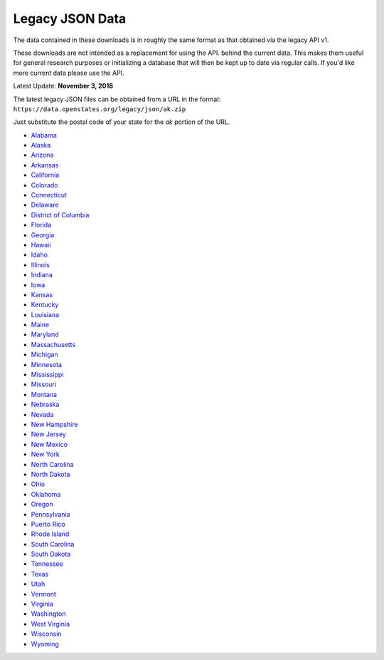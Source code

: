 Legacy JSON Data
================

The data contained in these downloads is in roughly the same format as that obtained via the legacy API v1.

These downloads are not intended as a replacement for using the API. 
behind the current data.  This makes them useful for general research
purposes or initializing a database that will then be kept up to date
via regular calls.  If you'd like more current data please use the API.

Latest Update: **November 3, 2018**

The latest legacy JSON files can be obtained from a URL in the format: 
``https://data.openstates.org/legacy/json/ak.zip``

Just substitute the postal code of your state for the `ak` portion of the URL.


* `Alabama <https://data.openstates.org/legacy/json/al.zip>`_
* `Alaska <https://data.openstates.org/legacy/json/ak.zip>`_
* `Arizona <https://data.openstates.org/legacy/json/az.zip>`_
* `Arkansas <https://data.openstates.org/legacy/json/ar.zip>`_
* `California <https://data.openstates.org/legacy/json/ca.zip>`_
* `Colorado <https://data.openstates.org/legacy/json/co.zip>`_
* `Connecticut <https://data.openstates.org/legacy/json/ct.zip>`_
* `Delaware <https://data.openstates.org/legacy/json/de.zip>`_
* `District of Columbia <https://data.openstates.org/legacy/json/dc.zip>`_
* `Florida <https://data.openstates.org/legacy/json/fl.zip>`_
* `Georgia <https://data.openstates.org/legacy/json/ga.zip>`_
* `Hawaii <https://data.openstates.org/legacy/json/hi.zip>`_
* `Idaho <https://data.openstates.org/legacy/json/id.zip>`_
* `Illinois <https://data.openstates.org/legacy/json/il.zip>`_
* `Indiana <https://data.openstates.org/legacy/json/in.zip>`_
* `Iowa <https://data.openstates.org/legacy/json/ia.zip>`_
* `Kansas <https://data.openstates.org/legacy/json/ks.zip>`_
* `Kentucky <https://data.openstates.org/legacy/json/ky.zip>`_
* `Louisiana <https://data.openstates.org/legacy/json/la.zip>`_
* `Maine <https://data.openstates.org/legacy/json/me.zip>`_
* `Maryland <https://data.openstates.org/legacy/json/md.zip>`_
* `Massachusetts <https://data.openstates.org/legacy/json/ma.zip>`_
* `Michigan <https://data.openstates.org/legacy/json/mi.zip>`_
* `Minnesota <https://data.openstates.org/legacy/json/mn.zip>`_
* `Mississippi <https://data.openstates.org/legacy/json/ms.zip>`_
* `Missouri <https://data.openstates.org/legacy/json/mo.zip>`_
* `Montana <https://data.openstates.org/legacy/json/mt.zip>`_
* `Nebraska <https://data.openstates.org/legacy/json/ne.zip>`_
* `Nevada <https://data.openstates.org/legacy/json/nv.zip>`_
* `New Hampshire <https://data.openstates.org/legacy/json/nh.zip>`_
* `New Jersey <https://data.openstates.org/legacy/json/nj.zip>`_
* `New Mexico <https://data.openstates.org/legacy/json/nm.zip>`_
* `New York <https://data.openstates.org/legacy/json/ny.zip>`_
* `North Carolina <https://data.openstates.org/legacy/json/nc.zip>`_
* `North Dakota <https://data.openstates.org/legacy/json/nd.zip>`_
* `Ohio <https://data.openstates.org/legacy/json/oh.zip>`_
* `Oklahoma <https://data.openstates.org/legacy/json/ok.zip>`_
* `Oregon <https://data.openstates.org/legacy/json/or.zip>`_
* `Pennsylvania <https://data.openstates.org/legacy/json/pa.zip>`_
* `Puerto Rico <https://data.openstates.org/legacy/json/pr.zip>`_
* `Rhode Island <https://data.openstates.org/legacy/json/ri.zip>`_
* `South Carolina <https://data.openstates.org/legacy/json/sc.zip>`_
* `South Dakota <https://data.openstates.org/legacy/json/sd.zip>`_
* `Tennessee <https://data.openstates.org/legacy/json/tn.zip>`_
* `Texas <https://data.openstates.org/legacy/json/tx.zip>`_
* `Utah <https://data.openstates.org/legacy/json/ut.zip>`_
* `Vermont <https://data.openstates.org/legacy/json/vt.zip>`_
* `Virginia <https://data.openstates.org/legacy/json/va.zip>`_
* `Washington <https://data.openstates.org/legacy/json/wa.zip>`_
* `West Virginia <https://data.openstates.org/legacy/json/wv.zip>`_
* `Wisconsin <https://data.openstates.org/legacy/json/wi.zip>`_
* `Wyoming <https://data.openstates.org/legacy/json/wy.zip>`_
